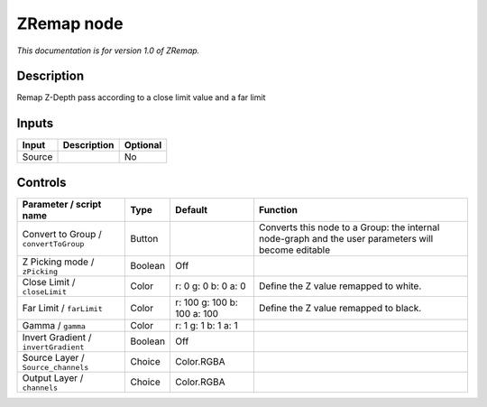 .. _fr.inria.ZRemap:

ZRemap node
===========

|pluginIcon| 

*This documentation is for version 1.0 of ZRemap.*

Description
-----------

Remap Z-Depth pass according to a close limit value and a far limit

Inputs
------

+----------+---------------+------------+
| Input    | Description   | Optional   |
+==========+===============+============+
| Source   |               | No         |
+----------+---------------+------------+

Controls
--------

.. tabularcolumns:: |>{\raggedright}p{0.2\columnwidth}|>{\raggedright}p{0.06\columnwidth}|>{\raggedright}p{0.07\columnwidth}|p{0.63\columnwidth}|

.. cssclass:: longtable

+-----------------------------------------+-----------+-------------------------------+-------------------------------------------------------------------------------------------------------+
| Parameter / script name                 | Type      | Default                       | Function                                                                                              |
+=========================================+===========+===============================+=======================================================================================================+
| Convert to Group / ``convertToGroup``   | Button    |                               | Converts this node to a Group: the internal node-graph and the user parameters will become editable   |
+-----------------------------------------+-----------+-------------------------------+-------------------------------------------------------------------------------------------------------+
| Z Picking mode / ``zPicking``           | Boolean   | Off                           |                                                                                                       |
+-----------------------------------------+-----------+-------------------------------+-------------------------------------------------------------------------------------------------------+
| Close Limit / ``closeLimit``            | Color     | r: 0 g: 0 b: 0 a: 0           | Define the Z value remapped to white.                                                                 |
+-----------------------------------------+-----------+-------------------------------+-------------------------------------------------------------------------------------------------------+
| Far Limit / ``farLimit``                | Color     | r: 100 g: 100 b: 100 a: 100   | Define the Z value remapped to black.                                                                 |
+-----------------------------------------+-----------+-------------------------------+-------------------------------------------------------------------------------------------------------+
| Gamma / ``gamma``                       | Color     | r: 1 g: 1 b: 1 a: 1           |                                                                                                       |
+-----------------------------------------+-----------+-------------------------------+-------------------------------------------------------------------------------------------------------+
| Invert Gradient / ``invertGradient``    | Boolean   | Off                           |                                                                                                       |
+-----------------------------------------+-----------+-------------------------------+-------------------------------------------------------------------------------------------------------+
| Source Layer / ``Source_channels``      | Choice    | Color.RGBA                    |                                                                                                       |
+-----------------------------------------+-----------+-------------------------------+-------------------------------------------------------------------------------------------------------+
| Output Layer / ``channels``             | Choice    | Color.RGBA                    |                                                                                                       |
+-----------------------------------------+-----------+-------------------------------+-------------------------------------------------------------------------------------------------------+

.. |pluginIcon| image:: fr.inria.ZRemap.png
   :width: 10.0%
